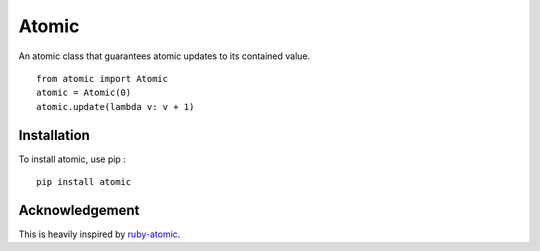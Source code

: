 ======
Atomic
======

An atomic class that guarantees atomic updates to its contained value. ::

    from atomic import Atomic
    atomic = Atomic(0)
    atomic.update(lambda v: v + 1)


Installation
============

To install atomic, use pip : ::

    pip install atomic


Acknowledgement
===============

This is heavily inspired by `ruby-atomic <https://github.com/headius/ruby-atomic>`_.


